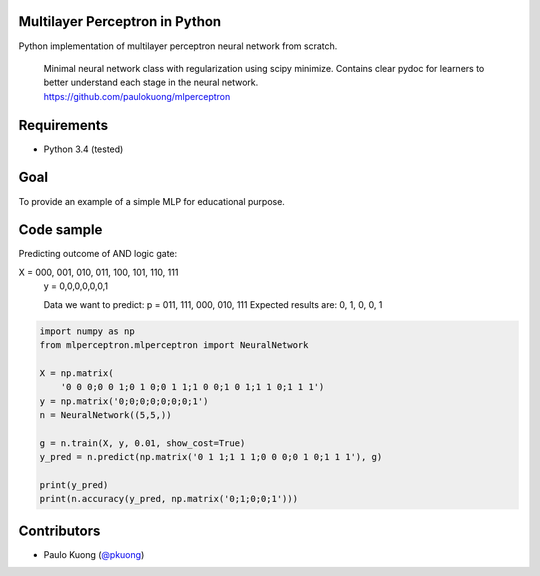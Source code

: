 | |Build Status|

Multilayer Perceptron in Python
-----------------------------------

Python implementation of multilayer perceptron neural network from scratch.

    | Minimal neural network class with regularization using scipy minimize. Contains clear pydoc for learners to better understand each stage in the neural network.
    | https://github.com/paulokuong/mlperceptron

Requirements
------------

-  Python 3.4 (tested)

Goal
----

| To provide an example of a simple MLP for educational purpose.

Code sample
-----------

| Predicting outcome of AND logic gate:

X = 000, 001, 010, 011, 100, 101, 110, 111
    y = 0,0,0,0,0,0,1

    Data we want to predict:
    p = 011, 111, 000, 010, 111
    Expected results are: 0, 1, 0, 0, 1

.. code:: python

    import numpy as np
    from mlperceptron.mlperceptron import NeuralNetwork

    X = np.matrix(
        '0 0 0;0 0 1;0 1 0;0 1 1;1 0 0;1 0 1;1 1 0;1 1 1')
    y = np.matrix('0;0;0;0;0;0;0;1')
    n = NeuralNetwork((5,5,))

    g = n.train(X, y, 0.01, show_cost=True)
    y_pred = n.predict(np.matrix('0 1 1;1 1 1;0 0 0;0 1 0;1 1 1'), g)

    print(y_pred)
    print(n.accuracy(y_pred, np.matrix('0;1;0;0;1')))


Contributors
------------

-  Paulo Kuong (`@pkuong`_)

.. _@pkuong: https://github.com/paulokuong

.. |Build Status| image:: https://travis-ci.org/paulokuong/mlperceptron.svg?branch=master
.. target: https://travis-ci.org/paulokuong/mlperceptron
